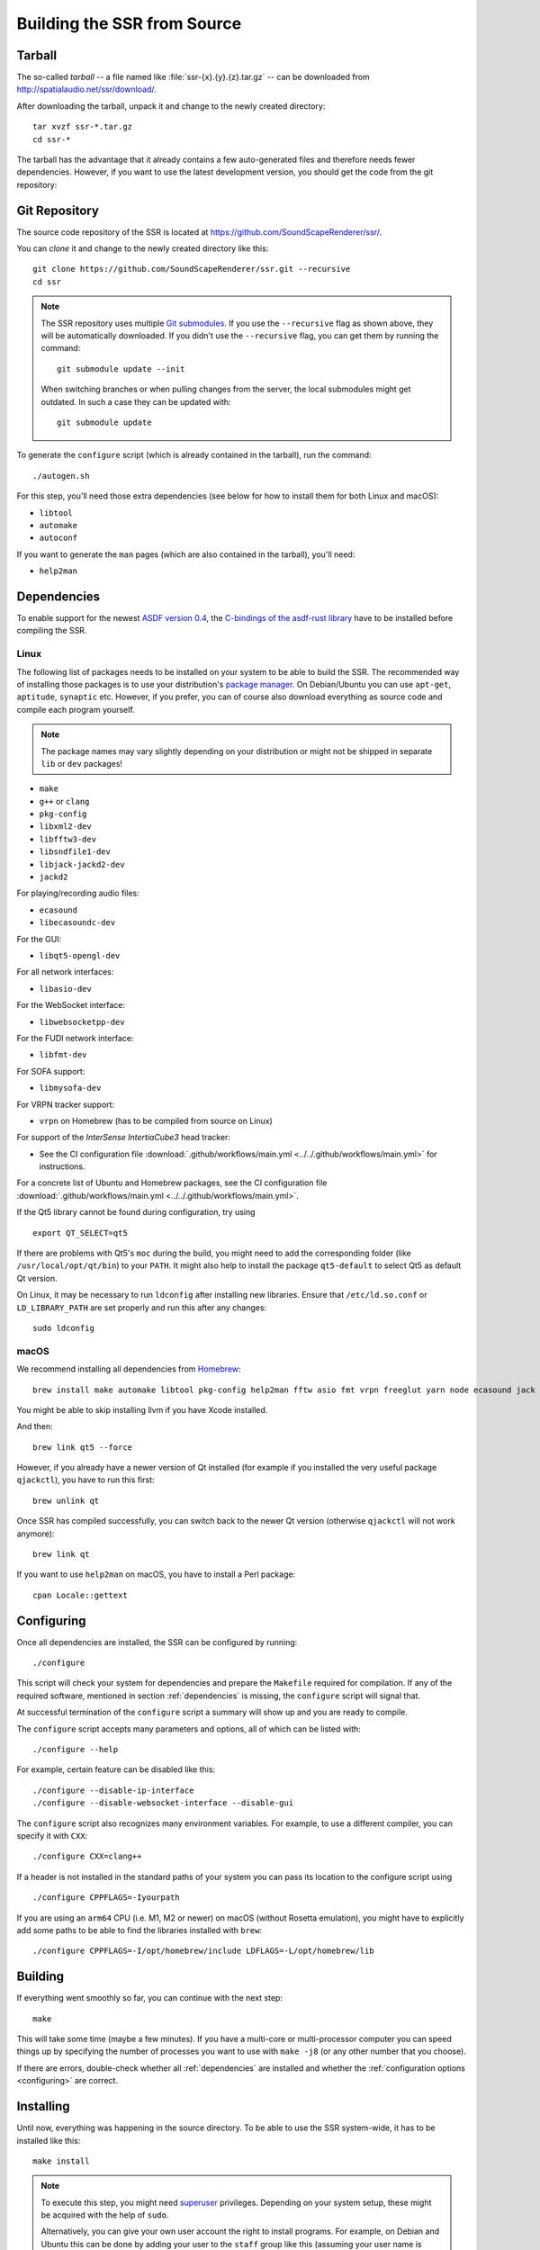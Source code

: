 Building the SSR from Source
============================

Tarball
-------

The so-called *tarball* -- a file named like :file:`ssr-{x}.{y}.{z}.tar.gz` --
can be downloaded from http://spatialaudio.net/ssr/download/.


After downloading the tarball, unpack it and
change to the newly created directory::

    tar xvzf ssr-*.tar.gz
    cd ssr-*


The tarball has the advantage that
it already contains a few auto-generated files and
therefore needs fewer dependencies.
However, if you want to use the latest development version,
you should get the code from the git repository:


Git Repository
--------------

The source code repository of the SSR is located at
https://github.com/SoundScapeRenderer/ssr/.

You can *clone* it and change to the newly created directory like this::

    git clone https://github.com/SoundScapeRenderer/ssr.git --recursive
    cd ssr

.. note::

    The SSR repository uses multiple `Git submodules`__.
    If you use the ``--recursive`` flag as shown above,
    they will be automatically downloaded.
    If you didn't use the ``--recursive`` flag, you can get them
    by running the command::

        git submodule update --init

    When switching branches or when pulling changes from the server,
    the local submodules might get outdated.
    In such a case they can be updated with::

        git submodule update

    __ https://git-scm.com/book/en/v2/Git-Tools-Submodules

To generate the ``configure`` script
(which is already contained in the tarball),
run the command::

    ./autogen.sh

For this step, you'll need those extra dependencies (see below for how to
install them for both Linux and macOS):

- ``libtool``
- ``automake``
- ``autoconf``

If you want to generate the ``man`` pages
(which are also contained in the tarball), you'll need:

- ``help2man``


.. _dependencies:

Dependencies
------------

To enable support for the newest `ASDF version 0.4`__,
the `C-bindings of the asdf-rust library`__ have to be installed
before compiling the SSR.

__ https://AudioSceneDescriptionFormat.readthedocs.io/
__ https://github.com/AudioSceneDescriptionFormat/asdf-rust#building-the-c-api


Linux
^^^^^

The following list of packages needs to be installed on your system
to be able to build the SSR.
The recommended way of installing those packages is to use your distribution's
`package manager`__.
On Debian/Ubuntu you can use ``apt-get``, ``aptitude``, ``synaptic`` etc.
However, if you prefer, you can of course also download everything as source
code and compile each program yourself.

__ https://en.wikipedia.org/wiki/List_of_software_package_management_systems


.. note::

    The package names may vary slightly depending on your distribution or might
    not be shipped in separate ``lib`` or ``dev`` packages!


- ``make``
- ``g++`` or ``clang``
- ``pkg-config``
- ``libxml2-dev``
- ``libfftw3-dev``
- ``libsndfile1-dev``
- ``libjack-jackd2-dev``
- ``jackd2``

For playing/recording audio files:

- ``ecasound``
- ``libecasoundc-dev``

For the GUI:

- ``libqt5-opengl-dev``

For all network interfaces:

- ``libasio-dev``

For the WebSocket interface:

- ``libwebsocketpp-dev``

For the FUDI network interface:

- ``libfmt-dev``

For SOFA support:

- ``libmysofa-dev``

For VRPN tracker support:

- ``vrpn`` on Homebrew (has to be compiled from source on Linux)

For support of the *InterSense IntertiaCube3* head tracker:

- See the CI configuration file
  :download:`.github/workflows/main.yml <../../.github/workflows/main.yml>`
  for instructions.

For a concrete list of Ubuntu and Homebrew packages,
see the CI configuration file
:download:`.github/workflows/main.yml <../../.github/workflows/main.yml>`.

If the Qt5 library cannot be found during configuration, try using ::

    export QT_SELECT=qt5

If there are problems with Qt5's ``moc`` during the build,
you might need to add the corresponding folder
(like ``/usr/local/opt/qt/bin``) to your ``PATH``.
It might also help to install the package ``qt5-default``
to select Qt5 as default Qt version.

On Linux, it may be necessary to run ``ldconfig`` after installing new libraries.
Ensure that ``/etc/ld.so.conf`` or ``LD_LIBRARY_PATH`` are set properly
and run this after any changes::

    sudo ldconfig


.. _dependencies_on_macos:

macOS
^^^^^

We recommend installing all dependencies from Homebrew_::

    brew install make automake libtool pkg-config help2man fftw asio fmt vrpn freeglut yarn node ecasound jack libsndfile websocketpp qt@5 SoundScapeRenderer/ssr/libmysofa llvm

You might be able to skip installing llvm if you have Xcode installed.

And then::

    brew link qt5 --force

However, if you already have a newer version of Qt installed (for example if
you installed the very useful package ``qjackctl``), you have to run this
first::

    brew unlink qt

Once SSR has compiled successfully, you can switch back to the newer Qt
version (otherwise ``qjackctl`` will not work anymore)::

    brew link qt

If you want to use ``help2man`` on macOS, you have to install a Perl package::

    cpan Locale::gettext

.. _Homebrew: https://brew.sh


.. _configuring:

Configuring
-----------

Once all dependencies are installed, the SSR can be configured by running::

    ./configure

This script will check your system for dependencies and prepare the
``Makefile`` required for compilation. If any of the required software,
mentioned in section :ref:`dependencies` is missing, the
``configure`` script will signal that.

At successful termination of the ``configure`` script a summary will show
up and you are ready to compile.

The ``configure`` script accepts many parameters and options,
all of which can be listed with::

    ./configure --help

For example, certain feature can be disabled like this::

    ./configure --disable-ip-interface
    ./configure --disable-websocket-interface --disable-gui

The ``configure`` script also recognizes many environment variables.
For example, to use a different compiler, you can specify it with ``CXX``::

    ./configure CXX=clang++

If a header is not installed in the standard paths of your system you
can pass its location to the configure script using ::

    ./configure CPPFLAGS=-Iyourpath

If you are using an ``arm64`` CPU (i.e. M1, M2 or newer) on macOS
(without Rosetta emulation),
you might have to explicitly add some paths
to be able to find the libraries installed with ``brew``::

    ./configure CPPFLAGS=-I/opt/homebrew/include LDFLAGS=-L/opt/homebrew/lib

Building
--------

If everything went smoothly so far, you can continue with the next step::

    make

This will take some time (maybe a few minutes). If you have a multi-core or
multi-processor computer you can speed things up by specifying the number of
processes you want to use with ``make -j8`` (or any other number that you
choose).

If there are errors, double-check whether all :ref:`dependencies` are installed
and whether the :ref:`configuration options <configuring>` are correct.


Installing
----------

Until now, everything was happening in the source directory.
To be able to use the SSR system-wide, it has to be installed like this::

    make install

.. note::

    To execute this step, you might need superuser_ privileges.
    Depending on your system setup,
    these might be acquired with the help of ``sudo``.

    Alternatively, you can give your own user account
    the right to install programs.
    For example, on Debian and Ubuntu this can be done by adding your user to
    the ``staff`` group like this (assuming your user name is ``myuser``)::

        sudo adduser myuser staff

    For the change to take effect, you might have to log out and log in again.

.. _superuser: https://en.wikipedia.org/wiki/Superuser


Uninstalling
------------

If the SSR didn't meet your expectations, we are very sorry, but of course you
can easily remove it from your system again using::

    make uninstall
